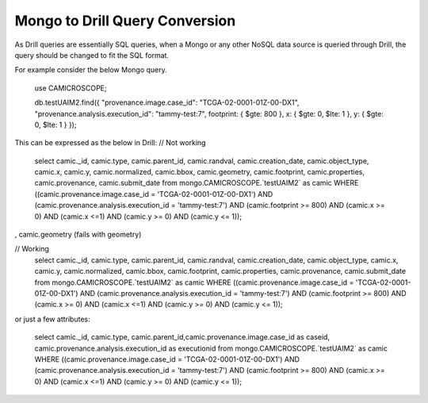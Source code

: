 *******************************
Mongo to Drill Query Conversion
*******************************

As Drill queries are essentially SQL queries, when a Mongo or any other NoSQL data source is queried through Drill, the
query should be changed to fit the SQL format.

For example consider the below Mongo query.

 use CAMICROSCOPE;

 db.testUAIM2.find({ "provenance.image.case_id": "TCGA-02-0001-01Z-00-DX1", "provenance.analysis.execution_id": "tammy-test:7", footprint: { $gte: 800 }, x: { $gte: 0, $lte: 1 }, y: { $gte: 0, $lte: 1 } });



This can be expressed as the below in Drill:
// Not working
 select camic._id, camic.type, camic.parent_id, camic.randval, camic.creation_date, camic.object_type, camic.x, camic.y, camic.normalized, camic.bbox, camic.geometry, camic.footprint, camic.properties, camic.provenance, camic.submit_date from mongo.CAMICROSCOPE.`testUAIM2` as camic WHERE ((camic.provenance.image.case_id = 'TCGA-02-0001-01Z-00-DX1') AND (camic.provenance.analysis.execution_id  = 'tammy-test:7') AND (camic.footprint >= 800) AND (camic.x >= 0) AND (camic.x <=1) AND (camic.y >= 0) AND (camic.y <= 1));

, camic.geometry (fails with geometry)


// Working
 select camic._id, camic.type, camic.parent_id, camic.randval, camic.creation_date, camic.object_type, camic.x, camic.y, camic.normalized, camic.bbox, camic.footprint, camic.properties, camic.provenance, camic.submit_date
 from mongo.CAMICROSCOPE.`testUAIM2` as camic WHERE ((camic.provenance.image.case_id = 'TCGA-02-0001-01Z-00-DX1') AND (camic.provenance.analysis.execution_id  = 'tammy-test:7') AND (camic.footprint >= 800) AND (camic.x >= 0) AND (camic.x <=1) AND (camic.y >= 0) AND (camic.y <= 1));



or just a few attributes:

 select camic._id, camic.type, camic.parent_id,camic.provenance.image.case_id as caseid, camic.provenance.analysis.execution_id as executionid from mongo.CAMICROSCOPE.`testUAIM2` as camic WHERE ((camic.provenance.image.case_id = 'TCGA-02-0001-01Z-00-DX1') AND (camic.provenance.analysis.execution_id  = 'tammy-test:7') AND (camic.footprint >= 800) AND (camic.x >= 0) AND (camic.x <=1) AND (camic.y >= 0) AND (camic.y <= 1));



